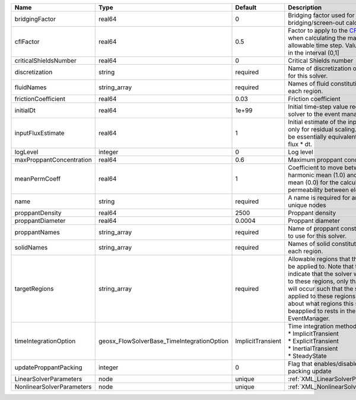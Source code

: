 

========================= ========================================== ================= ====================================================================================================================================================================================================================================================================================================================== 
Name                      Type                                       Default           Description                                                                                                                                                                                                                                                                                                            
========================= ========================================== ================= ====================================================================================================================================================================================================================================================================================================================== 
bridgingFactor            real64                                     0                 Bridging factor used for bridging/screen-out calculation                                                                                                                                                                                                                                                               
cflFactor                 real64                                     0.5               Factor to apply to the `CFL condition <http://en.wikipedia.org/wiki/Courant-Friedrichs-Lewy_condition>`_ when calculating the maximum allowable time step. Values should be in the interval (0,1]                                                                                                                      
criticalShieldsNumber     real64                                     0                 Critical Shields number                                                                                                                                                                                                                                                                                                
discretization            string                                     required          Name of discretization object to use for this solver.                                                                                                                                                                                                                                                                  
fluidNames                string_array                               required          Names of fluid constitutive models for each region.                                                                                                                                                                                                                                                                    
frictionCoefficient       real64                                     0.03              Friction coefficient                                                                                                                                                                                                                                                                                                   
initialDt                 real64                                     1e+99             Initial time-step value required by the solver to the event manager.                                                                                                                                                                                                                                                   
inputFluxEstimate         real64                                     1                 Initial estimate of the input flux used only for residual scaling. This should be essentially equivalent to the input flux * dt.                                                                                                                                                                                       
logLevel                  integer                                    0                 Log level                                                                                                                                                                                                                                                                                                              
maxProppantConcentration  real64                                     0.6               Maximum proppant concentration                                                                                                                                                                                                                                                                                         
meanPermCoeff             real64                                     1                 Coefficient to move between harmonic mean (1.0) and arithmetic mean (0.0) for the calculation of permeability between elements.                                                                                                                                                                                        
name                      string                                     required          A name is required for any non-unique nodes                                                                                                                                                                                                                                                                            
proppantDensity           real64                                     2500              Proppant density                                                                                                                                                                                                                                                                                                       
proppantDiameter          real64                                     0.0004            Proppant diameter                                                                                                                                                                                                                                                                                                      
proppantNames             string_array                               required          Name of proppant constitutive object to use for this solver.                                                                                                                                                                                                                                                           
solidNames                string_array                               required          Names of solid constitutive models for each region.                                                                                                                                                                                                                                                                    
targetRegions             string_array                               required          Allowable regions that the solver may be applied to. Note that this does not indicate that the solver will be applied to these regions, only that allocation will occur such that the solver may be applied to these regions. The decision about what regions this solver will beapplied to rests in the EventManager. 
timeIntegrationOption     geosx_FlowSolverBase_TimeIntegrationOption ImplicitTransient | Time integration method. Options are:                                                                                                                                                                                                                                                                                  
                                                                                       | * ImplicitTransient                                                                                                                                                                                                                                                                                                    
                                                                                       | * ExplicitTransient                                                                                                                                                                                                                                                                                                    
                                                                                       | * InertialTransient                                                                                                                                                                                                                                                                                                    
                                                                                       | * SteadyState                                                                                                                                                                                                                                                                                                          
updateProppantPacking     integer                                    0                 Flag that enables/disables proppant-packing update                                                                                                                                                                                                                                                                     
LinearSolverParameters    node                                       unique            :ref:`XML_LinearSolverParameters`                                                                                                                                                                                                                                                                                      
NonlinearSolverParameters node                                       unique            :ref:`XML_NonlinearSolverParameters`                                                                                                                                                                                                                                                                                   
========================= ========================================== ================= ====================================================================================================================================================================================================================================================================================================================== 


